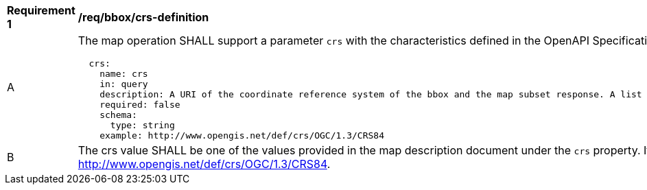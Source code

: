 [[req_bbox_crs-definition]]
[width="90%",cols="2,6a"]
|===
^|*Requirement {counter:req-id}* |*/req/bbox/crs-definition*
^|A |The map operation SHALL support a parameter `crs` with the characteristics defined in the OpenAPI Specification 3.0 fragment
[source,YAML]
----
  crs:
    name: crs
    in: query
    description: A URI of the coordinate reference system of the bbox and the map subset response. A list of all available CRS values can be found under the map description resource.
    required: false
    schema:
      type: string
    example: http://www.opengis.net/def/crs/OGC/1.3/CRS84
----
^|B |The crs value SHALL be one of the values provided in the map description document under the `crs` property. If it is not indicated will assume http://www.opengis.net/def/crs/OGC/1.3/CRS84.
|===
